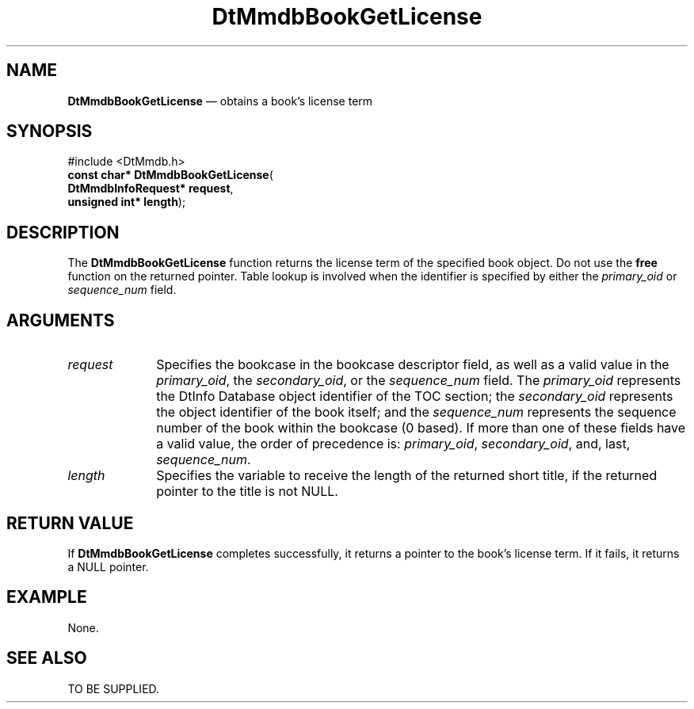 '\" t
...\" MmdbBkGL.sgm /main/5 1996/08/30 13:05:53 rws $
.de P!
.fl
\!!1 setgray
.fl
\\&.\"
.fl
\!!0 setgray
.fl			\" force out current output buffer
\!!save /psv exch def currentpoint translate 0 0 moveto
\!!/showpage{}def
.fl			\" prolog
.sy sed -e 's/^/!/' \\$1\" bring in postscript file
\!!psv restore
.
.de pF
.ie     \\*(f1 .ds f1 \\n(.f
.el .ie \\*(f2 .ds f2 \\n(.f
.el .ie \\*(f3 .ds f3 \\n(.f
.el .ie \\*(f4 .ds f4 \\n(.f
.el .tm ? font overflow
.ft \\$1
..
.de fP
.ie     !\\*(f4 \{\
.	ft \\*(f4
.	ds f4\"
'	br \}
.el .ie !\\*(f3 \{\
.	ft \\*(f3
.	ds f3\"
'	br \}
.el .ie !\\*(f2 \{\
.	ft \\*(f2
.	ds f2\"
'	br \}
.el .ie !\\*(f1 \{\
.	ft \\*(f1
.	ds f1\"
'	br \}
.el .tm ? font underflow
..
.ds f1\"
.ds f2\"
.ds f3\"
.ds f4\"
.ta 8n 16n 24n 32n 40n 48n 56n 64n 72n 
.TH "DtMmdbBookGetLicense" "library call"
.SH "NAME"
\fBDtMmdbBookGetLicense\fP \(em obtains
a book\&'s license term
.SH "SYNOPSIS"
.PP
.nf
#include <DtMmdb\&.h>
\fBconst char* \fBDtMmdbBookGetLicense\fP\fR(
\fBDtMmdbInfoRequest* \fBrequest\fR\fR,
\fBunsigned int* \fBlength\fR\fR);
.fi
.SH "DESCRIPTION"
.PP
The \fBDtMmdbBookGetLicense\fP function
returns the license term of the specified book object\&. Do not use the
\fBfree\fP function on the returned pointer\&. Table lookup is involved
when the identifier is specified by either the
\fIprimary_oid\fP or
\fIsequence_num\fP field\&.
.SH "ARGUMENTS"
.IP "\fIrequest\fP" 10
Specifies the bookcase in the bookcase descriptor field, as well
as a valid value in the \fIprimary_oid\fP, the
\fIsecondary_oid\fP, or the
\fIsequence_num\fP field\&.
The \fIprimary_oid\fP represents the
DtInfo Database object identifier of the TOC section; the
\fIsecondary_oid\fP represents the
object identifier of the book itself; and the
\fIsequence_num\fP represents
the sequence number of the book within the bookcase (0 based)\&.
If more than one of these fields have a valid value, the
order of precedence is:
\fIprimary_oid\fP,
\fIsecondary_oid\fP, and, last,
\fIsequence_num\fP\&.
.IP "\fIlength\fP" 10
Specifies the variable to receive the length of the
returned short title, if the returned pointer to the title is not NULL\&.
.SH "RETURN VALUE"
.PP
If \fBDtMmdbBookGetLicense\fP completes
successfully, it returns a pointer to the book\&'s license term\&.
If it fails, it returns a NULL pointer\&.
.SH "EXAMPLE"
.PP
None\&.
.SH "SEE ALSO"
.PP
TO BE SUPPLIED\&.
...\" created by instant / docbook-to-man, Sun 02 Sep 2012, 09:40
